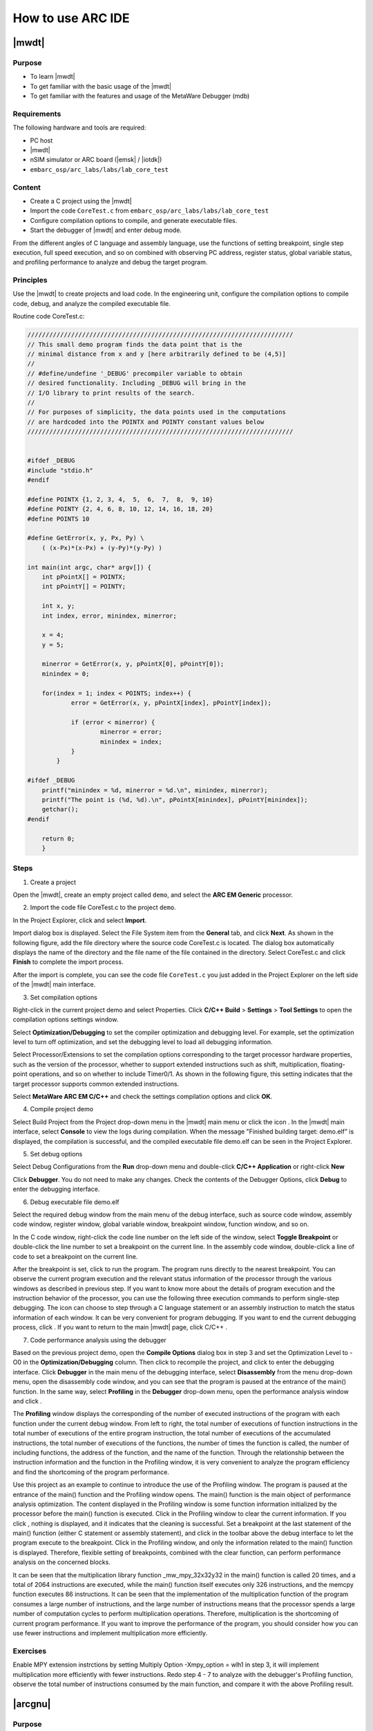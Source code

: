.. _lab1:

How to use ARC IDE
======================

|mwdt|
------

Purpose
^^^^^^^^

* To learn |mwdt|
* To get familiar with the basic usage of the |mwdt|
* To get familiar with the features and usage of the MetaWare Debugger (mdb)

Requirements
^^^^^^^^^^^^

The following hardware and tools are required:

* PC host
* |mwdt|
* nSIM simulator or ARC board (|emsk| / |iotdk|)
* ``embarc_osp/arc_labs/labs/lab_core_test``

Content
^^^^^^^^^

* Create a C project using the |mwdt|
* Import the code ``CoreTest.c`` from ``embarc_osp/arc_labs/labs/lab_core_test``
* Configure compilation options to compile, and generate executable files.
* Start the debugger of |mwdt| and enter debug mode.

From the different angles of C language and assembly language, use the functions of setting breakpoint, single step execution, full speed execution, and so on combined with observing PC address, register status, global variable status, and profiling performance to analyze and debug the target program.


Principles
^^^^^^^^^^^

Use the |mwdt| to create projects and load code. In the engineering unit, configure the compilation options to compile code, debug, and analyze the compiled executable file.

Routine code CoreTest.c:

.. code-block:: c

    /////////////////////////////////////////////////////////////////////////
    // This small demo program finds the data point that is the
    // minimal distance from x and y [here arbitrarily defined to be (4,5)]
    //
    // #define/undefine '_DEBUG' precompiler variable to obtain
    // desired functionality. Including _DEBUG will bring in the
    // I/O library to print results of the search.
    //
    // For purposes of simplicity, the data points used in the computations
    // are hardcoded into the POINTX and POINTY constant values below
    /////////////////////////////////////////////////////////////////////////


    #ifdef _DEBUG
    #include "stdio.h"
    #endif

    #define POINTX {1, 2, 3, 4,  5,  6,  7,  8,  9, 10}
    #define POINTY {2, 4, 6, 8, 10, 12, 14, 16, 18, 20}
    #define POINTS 10

    #define GetError(x, y, Px, Py) \
    	( (x-Px)*(x-Px) + (y-Py)*(y-Py) )

    int main(int argc, char* argv[]) {
    	int pPointX[] = POINTX;
    	int pPointY[] = POINTY;

    	int x, y;
    	int index, error, minindex, minerror;

    	x = 4;
    	y = 5;

    	minerror = GetError(x, y, pPointX[0], pPointY[0]);
    	minindex = 0;

    	for(index = 1; index < POINTS; index++) {
		error = GetError(x, y, pPointX[index], pPointY[index]);

    		if (error < minerror) {
    			minerror = error;
    			minindex = index;
                }
            }

    #ifdef _DEBUG
    	printf("minindex = %d, minerror = %d.\n", minindex, minerror);
    	printf("The point is (%d, %d).\n", pPointX[minindex], pPointY[minindex]);
    	getchar();
    #endif

    	return 0;
        }


Steps
^^^^^^

1. Create a project

Open the |mwdt|, create an empty project called ``demo``, and select the **ARC EM Generic** processor.

|figure1|

2. Import the code file CoreTest.c to the project ``demo``.

In the Project Explorer, click |icon1| and select **Import**.

Import dialog box is displayed. Select the File System item from the **General** tab, and click **Next**. As shown in the following figure, add the file directory where the source code CoreTest.c is located. The dialog box automatically displays the name of the directory and the file name of the file contained in the directory. Select CoreTest.c and click **Finish** to complete the import process.

|figure2|

After the import is complete, you can see the code file ``CoreTest.c`` you just added in the Project Explorer on the left side of the |mwdt| main interface.

3. Set compilation options

Right-click in the current project demo and select Properties. Click **C/C++ Build** > **Settings** > **Tool Settings** to open the compilation options settings window.

|figure3|

Select **Optimization/Debugging** to set the compiler
optimization and debugging level. For example, set the optimization level to
turn off optimization, and set the debugging level to load all debugging
information.

Select Processor/Extensions to set the compilation options corresponding to the target processor hardware properties, such as the
version of the processor, whether to support extended instructions such as
shift, multiplication, floating-point operations, and so on whether to include
Timer0/1. As shown in the following figure, this setting indicates that the target
processor supports common extended instructions.

|figure4|

Select **MetaWare ARC EM C/C++** and check the settings compilation options and click **OK**.

4. Compile project demo

Select Build Project from the Project drop-down menu in the |mwdt| main menu
or click the icon |icon2| . In the |mwdt| main interface, select **Console**
to view the logs during compilation. When the message "Finished building
target: demo.elf" is displayed, the compilation is successful, and the
compiled executable file demo.elf can be seen in the Project Explorer.

|figure5|

5. Set debug options

Select Debug Configurations from the **Run** drop-down menu and double-click **C/C++ Application** or right-click **New**

|figure6|

Click **Debugger**. You do not need to make any changes. Check the contents of the Debugger Options, click **Debug** to enter the debugging interface.

6. Debug executable file demo.elf

Select the required debug window from the main menu of the debug interface, such as source code window, assembly code
window, register window, global variable window, breakpoint window, function
window, and so on.

|figure7|

In the C code window, right-click the code line number on the left side of the
window, select **Toggle Breakpoint** or double-click the line
number to set a breakpoint on the current line. In the assembly code window,
double-click a line of code to set a breakpoint on the current line.

After the breakpoint is set, click |icon3| to run the program. The program runs directly to the nearest breakpoint. You can observe the current program execution and the relevant status
information of the processor through the various windows as described in previous step. If you want to know more about the details of program execution
and the instruction behavior of the processor, you can use the following three
execution commands |icon4| to perform single-step debugging. The icon |icon5|
can choose to step through a C language statement or an assembly instruction
to match the status information of each window. It can be very convenient for
program debugging. If you want to end the current debugging process, click |icon6| . If you want to return to the main |mwdt| page, click C/C++
|icon7|.

7. Code performance analysis using the debugger

Based on the previous project demo, open the **Compile Options** dialog box in step 3
and set the Optimization Level to -O0 in the **Optimization/Debugging** column.
Then click |icon8| to recompile the project, and click |icon9| to enter the
debugging interface. Click **Debugger** in the main menu of the debugging
interface, select **Disassembly** from the menu drop-down menu, open the
disassembly code window, and you can see that the program is paused at the
entrance of the main() function. In the same way, select **Profiling** in the
**Debugger** drop-down menu, open the performance analysis window and click |icon10|.

|figure8|

The **Profiling** window displays the corresponding of the number of executed
instructions of the program with each function under the current debug window.
From left to right, the total number of executions of function instructions in
the total number of executions of the entire program instruction, the total
number of executions of the accumulated instructions, the total number of
executions of the functions, the number of times the function is called, the
number of including functions, the address of the function, and the name of
the function. Through the relationship between the instruction information and
the function in the Profiling window, it is very convenient to analyze the
program efficiency and find the shortcoming of the program performance.

Use this project as an example to continue to introduce the use of the
Profiling window. The program is paused at the entrance of the
main() function and the Profiling window opens. The main()
function is the main object of performance analysis optimization. The content displayed in the Profiling window is some function
information initialized by the processor before the main() function is
executed. Click |icon11| in the Profiling window to clear the current
information. If you click |icon12|, nothing is displayed,
and it indicates that the cleaning is successful. Set a breakpoint at the
last statement of the main() function (either C statement or assembly
statement), and click |icon13| in the toolbar above the debug
interface to let the program execute to the breakpoint. Click |icon14| in the Profiling window, and only the information related
to the main() function is displayed. Therefore, flexible
setting of breakpoints, combined with the clear function, can perform
performance analysis on the concerned blocks.

|figure9|

It can be seen that the multiplication library function _mw_mpy_32x32y32 in
the main() function is called 20 times, and a total of 2064 instructions are
executed, while the main() function itself executes only 326 instructions, and
the memcpy function executes 86 instructions. It can be seen that the
implementation of the multiplication function of the program consumes a large
number of instructions, and the large number of instructions means that the
processor spends a large number of computation cycles to perform
multiplication operations. Therefore, multiplication is the shortcoming of
current program performance. If you want to improve the performance of the
program, you should consider how you can use fewer instructions and
implement multiplication more efficiently.

Exercises
^^^^^^^^^^

Enable MPY extension instrctions by setting Multiply Option -Xmpy_option = wlh1 in step 3, it will implement multiplication more efficiently with fewer instructions.
Redo step 4 - 7 to analyze with the debugger's Profiling function, observe the total number of instructions consumed by the main function, and compare it with the above Profiling result.

|arcgnu|
-------------------

Purpose
^^^^^^^^^^

* Learn the |arcgnu|
* Familiar with the |arcgnu|
* Familiar with the functions and usage of the |arcgnu| debugger

Equipment
^^^^^^^^^

The following hardware and tools are required:

* PC host
* |arcgnu|
* nSIM simulator or ARC board (|emsk| / |iotdk|)
* ``embarc_osp/arc_labs/labs/lab_core_test``

Content
^^^^^^^^^^^

* Create a C project using |arcgnu|
* Import the code ``CoreTest.c`` from ``embarc_osp/arc_labs/labs/lab_core_test``
* Configure compilation options to compile, and generate executable files.
* Start the |arcgnu| debugger to enter the debug mode

From the C language and assembly language different perspectives, use set breakpoints, single-step execution, full-speed execution and other functions, combined with observation of PC address, register status, global variable status and Profiling Performance analysis window, analysis of the debug target program.

Principles
^^^^^^^^^^

Use the |arcgnu| integrated development environment to create projects and load routine code. In the engineering unit, configure the compile option compilation routine code to debug and analyze the compiled executable file.

Steps
^^^^^

1. Establishing a project

Open the |arcgnu|, create an empty project called core_test, and select **ARC EM series processor**.

|figure10|

2. Import the code file CoreTest.c to the project demo

Right-click |icon15|, and then select **Import**.

Import dialog box is displayed. Select **File System** from the
the **General** tab, and click **Next**. As shown in the following figure,
add the file directory where the source code CoreTest.c is located. The dialog
box automatically displays the name of the directory and the file name of
the file contained in the directory. Select the file to be added, CoreTest.c,
and click Finish to complete the entire import process.

|figure11|

After the import is complete, you can see the code file CoreTest.c that you
just added in the Project Explorer.

3. Set compilation options

Right-click in the current project core_test and select **Properties**. Click **C/C++ Build** > **Settings** > **Tool Settings** to view the compile option settings page.

|figure12|

Select **Debugging** to set the compiler optimization
and debugging level. For example, set the optimization level to off
optimization, and the debugging level is to load all debugging information.

Select Processor in the current interface to set the compile options
corresponding to the target processor hardware attributes, such as the version
of the processor, whether to support extended instructions such as shift,
multiplication, floating-point operations, and so on whether to include Timer0/1.

In step 1, you already built the project using the engineering template of
EMSK, the corresponding necessary options have been set by default. If
there is no special requirement, check the setting compile options in the All
options column and click **OK** to close the Properties dialog box.

4. Compile the project core_test

Select **Build Project** from the Project drop-down menu in the |arcgnu| main menu
or click |icon16|. In the middle of the |arcgnu| main interface,
select Console to view the logs during the compilation process. When
the message "Finished building target: Core_test.elf" is displayed, the compilation
is successful, and the compiled executable file Core_test.elf can be seen in
the **Project Explorer** as shown in the following figure.

|figure13|

5. Set debugger options

Select Debug Configurations from the Run drop-down menu in the main menu. Then
double-click in C/C++ Application or right-click **New** to get a dialog box
similar to the one shown in the following figure.

|figure14|

Check if the information in Main is correct. As you use nSIM simulator to simulate EMSK development board, you need to
modify the settings of Debugger, Common, and Terminal (this is because nSIM
cannot be called directly in GNU IDE. Still need GDB Server for indirect
calls). The specific settings are as follows:

* Set Debugger->Gdbsrever Settings

|figure15|

The ARC GDB Server should select nSIM. The port number default setting is 49105. It is important to check the Use TCF. Otherwise, the nSIM cannot work normally. The TCF start file is under *nSIM/nSIM/etc/tcf/templates* (the default installation path). If you have downloaded the MetaWare IDE, the default nSIM path is *C:/ARC/nSIM/nSIM/etc/tcf/templates*, and you can select a TCF file from this folder (depending on the version of the board you are simulating and the kernel model), as shown earlier.

* Pay attention to Debug in Common

|figure16|

* Terminal settings

If you are using the |emsk|, the terminal automatically selects the correct port number, and you are using the emulator without a port, uncheck it, as show in the following figure.

|figure17|

After all settings are completed, click **Debug** to enter the debugging interface.

6. Debug executable file core_test.elf

Select the required debug window from the Debugger menu in the
main menu of the debug interface, such as source code window, assembly code
window, register window, global variable window, breakpoint window, function
window, and so on as shown in the following figure.

|figure18|

In the C code window, right-click the code line number on the left side of the
window, select **Toggle Breakpoint** or double-click the line
number to set a breakpoint on the current line. In the assembly code window,
double-click a line of code to set a breakpoint on the current line.

After the breakpoint is set, click |icon3| to run the program. The program runs directly to the nearest breakpoint. You can observe the current program execution and the relevant status
information of the processor through the various windows as described in previous step. If you want to know more about the details of program execution
and the instruction behavior of the processor, you can use the following three
execution commands |icon4| to perform single-step debugging. The icon |icon5|
can choose to step through a C language statement or an assembly instruction
to match the status information of each window. It can be very convenient for
program debugging. If you want to end the current debugging process, click |icon6| . If you want to return to the main |mwdt| page, click C/C++
|icon7|.

7. Code performance analysis using the debugger

Same as the code performance analysis method of |mwdt|.

For the use of these two IDEs, you can refer to the Help documentation in the respective IDE, or you can view the on-line documentation provided by Synopsys.

.. |figure1| image:: /img/lab1_figure1.png
.. |figure2| image:: /img/lab1_figure2.png
.. |figure3| image:: /img/lab1_figure3.png
.. |figure4| image:: /img/lab1_figure4.png
.. |figure5| image:: /img/lab1_figure5.png
.. |figure6| image:: /img/lab1_figure6.png
.. |figure7| image:: /img/lab1_figure7.png
.. |figure8| image:: /img/lab1_figure8.png
.. |figure9| image:: /img/lab1_figure9.png
.. |figure10| image:: /img/lab1_figure10.png
.. |figure11| image:: /img/lab1_figure11.png
.. |figure12| image:: /img/lab1_figure12.png
.. |figure13| image:: /img/lab1_figure13.png
.. |figure14| image:: /img/lab1_figure14.png
.. |figure15| image:: /img/lab1_figure15.png
.. |figure16| image:: /img/lab1_figure16.png
.. |figure17| image:: /img/lab1_figure17.png
.. |figure18| image:: /img/lab1_figure18.png

.. |icon1| image:: /img/lab1_icon1.png
.. |icon2| image:: /img/lab1_icon2.png
.. |icon3| image:: /img/lab1_icon3.png
.. |icon4| image:: /img/lab1_icon4.png
.. |icon5| image:: /img/lab1_icon5.png
.. |icon6| image:: /img/lab1_icon6.png
.. |icon7| image:: /img/lab1_icon7.png
.. |icon8| image:: /img/lab1_icon8.png
.. |icon9| image:: /img/lab1_icon9.png
.. |icon10| image:: /img/lab1_icon10.png
.. |icon11| image:: /img/lab1_icon11.png
.. |icon12| image:: /img/lab1_icon12.png
.. |icon13| image:: /img/lab1_icon13.png
.. |icon14| image:: /img/lab1_icon14.png
.. |icon15| image:: /img/lab1_icon15.png
.. |icon16| image:: /img/lab1_icon16.png
.. |icon17| image:: /img/lab1_icon17.png
.. |icon18| image:: /img/lab1_icon18.png
.. |icon19| image:: /img/lab1_icon19.png
.. |icon20| image:: /img/lab1_icon20.png
.. |icon21| image:: /img/lab1_icon21.png




